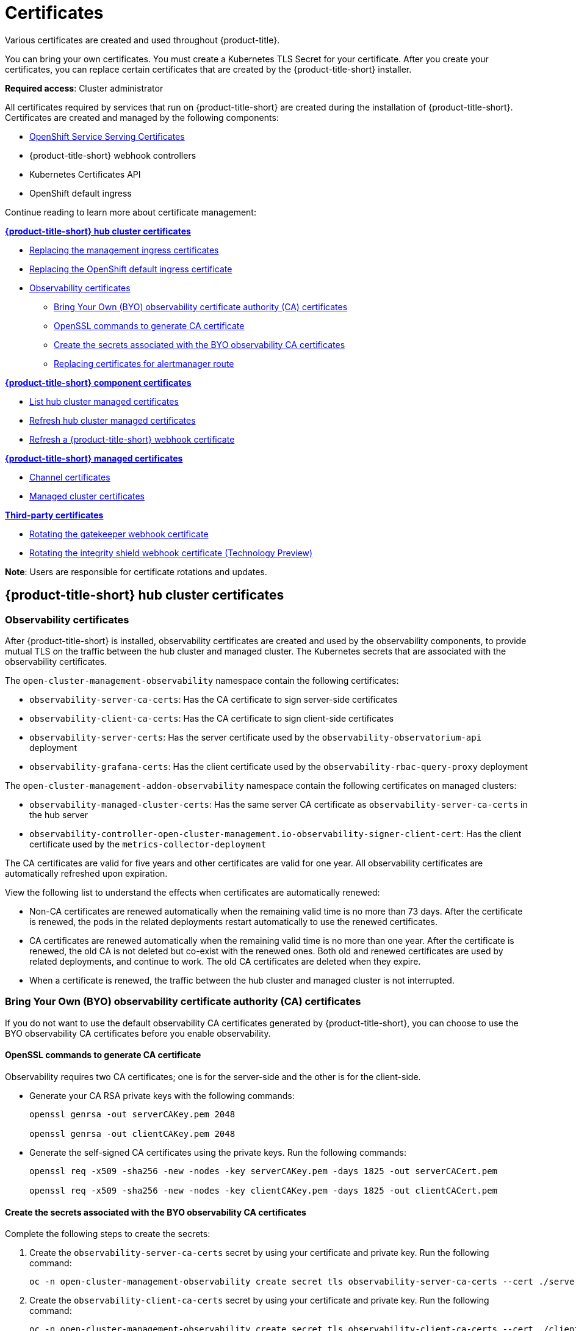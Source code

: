 [#certificates]
= Certificates

Various certificates are created and used throughout {product-title}.

You can bring your own certificates. You must create a Kubernetes TLS Secret for your certificate. After you create your certificates, you can replace certain certificates that are created by the {product-title-short} installer.

*Required access*: Cluster administrator

All certificates required by services that run on {product-title-short} are created during the installation of {product-title-short}. Certificates are created and managed by the following components:

* https://access.redhat.com/documentation/en-us/openshift_container_platform/4.11/html/security_and_compliance/configuring-certificates#add-service-serving[OpenShift Service Serving Certificates]
* {product-title-short} webhook controllers
* Kubernetes Certificates API
* OpenShift default ingress

Continue reading to learn more about certificate management:
 
*<<acm-certs,{product-title-short} hub cluster certificates>>*

* xref:../governance/cert_mgmt_ingress.adoc#replacing-the-management-ingress-certificates[Replacing the management ingress certificates]
* https://docs.openshift.com/container-platform/4.11/security/certificates/replacing-default-ingress-certificate.html[Replacing the OpenShift default ingress certificate]
* <<observability-certificates,Observability certificates>>
** <<observability-byo-certificates,Bring Your Own (BYO) observability certificate authority (CA) certificates>>
** <<openssl-commands-ca,OpenSSL commands to generate CA certificate>>
** <<create-secrets-byo-certs,Create the secrets associated with the BYO observability CA certificates>>
** <<replacing-cert-alertmanager,Replacing certificates for alertmanager route>>

*<<acm-component-cert,{product-title-short} component certificates>>*

* <<list-hub-cluster-managed-certificates,List hub cluster managed certificates>>
* <<refresh-hub-cluster-managed-certificates,Refresh hub cluster managed certificates>>
* <<refresh-an-acm-webhook,Refresh a {product-title-short} webhook certificate>>

*<<acm-managed-cert,{product-title-short} managed certificates>>*

* <<channel-certificates,Channel certificates>>
* <<managed-cluster-certificates,Managed cluster certificates>>

*<<third-party-cert,Third-party certificates>>*

* <<rotating-the-gatekeeper-webhook-certificate,Rotating the gatekeeper webhook certificate>>
* <<rotating-the-integrity-shield-webhook-certificate,Rotating the integrity shield webhook certificate (Technology Preview)>>

*Note*: Users are responsible for certificate rotations and updates.

[#acm-certs]
== {product-title-short} hub cluster certificates

[#observability-certificates]
=== Observability certificates

After {product-title-short} is installed, observability certificates are created and used by the observability components, to provide mutual TLS on the traffic between the hub cluster and managed cluster. The Kubernetes secrets that are associated with the observability certificates. 

The `open-cluster-management-observability` namespace contain the following certificates:

* `observability-server-ca-certs`: Has the CA certificate to sign server-side certificates
* `observability-client-ca-certs`: Has the CA certificate to sign client-side certificates
* `observability-server-certs`: Has the server certificate used by the `observability-observatorium-api` deployment
* `observability-grafana-certs`: Has the client certificate used by the `observability-rbac-query-proxy` deployment 


The `open-cluster-management-addon-observability` namespace contain the following certificates on managed clusters:

* `observability-managed-cluster-certs`: Has the same server CA certificate as `observability-server-ca-certs` in the hub server
* `observability-controller-open-cluster-management.io-observability-signer-client-cert`: Has the client certificate used by the `metrics-collector-deployment` 


The CA certificates are valid for five years and other certificates are valid for one year. All observability certificates are automatically refreshed upon expiration.

View the following list to understand the effects when certificates are automatically renewed:

* Non-CA certificates are renewed automatically when the remaining valid time is no more than 73 days. After the certificate is renewed, the pods in the related deployments restart automatically to use the renewed certificates.

* CA certificates are renewed automatically when the remaining valid time is no more than one year. After the certificate is renewed, the old CA is not deleted but co-exist with the renewed ones. Both old and renewed certificates are used by related deployments, and continue to work. The old CA certificates are deleted when they expire.

* When a certificate is renewed, the traffic between the hub cluster and managed cluster is not interrupted.

[#observability-byo-certificates]
=== Bring Your Own (BYO) observability certificate authority (CA) certificates

If you do not want to use the default observability CA certificates generated by {product-title-short}, you can choose to use the BYO observability CA certificates before you enable observability.

[#openssl-commands-ca]
==== OpenSSL commands to generate CA certificate

Observability requires two CA certificates; one is for the server-side and the other is for the client-side.

* Generate your CA RSA private keys with the following commands:
+
----
openssl genrsa -out serverCAKey.pem 2048

openssl genrsa -out clientCAKey.pem 2048
----

* Generate the self-signed CA certificates using the private keys. Run the following commands:
+
----
openssl req -x509 -sha256 -new -nodes -key serverCAKey.pem -days 1825 -out serverCACert.pem

openssl req -x509 -sha256 -new -nodes -key clientCAKey.pem -days 1825 -out clientCACert.pem
----

[#create-secrets-byo-certs]
==== Create the secrets associated with the BYO observability CA certificates

Complete the following steps to create the secrets:

. Create the `observability-server-ca-certs` secret by using your certificate and private key. Run the following command:
+
----
oc -n open-cluster-management-observability create secret tls observability-server-ca-certs --cert ./serverCACert.pem --key ./serverCAKey.pem
----

. Create the `observability-client-ca-certs` secret by using your certificate and private key. Run the following command:
+
----
oc -n open-cluster-management-observability create secret tls observability-client-ca-certs --cert ./clientCACert.pem --key ./clientCAKey.pem
----

[#replacing-cert-alertmanager]
==== Replacing certificates for alertmanager route

You can replace alertmanager certificates by updating the alertmanager route, if you do not want to use the OpenShift default ingress certificate. Complete the following steps:

. Examine the observability certificate with the following command:
+
----
openssl x509  -noout -text -in ./observability.crt
----

. Change the common name (`CN`) on the certificate to `alertmanager`.

. Change the SAN in the `csr.cnf` configuration file with the hostname for your alertmanager route.

. Create the two following secrets in the `open-cluster-management-observability` namespace. Run the following command:
+
----
oc -n open-cluster-management-observability create secret tls alertmanager-byo-ca --cert ./ca.crt --key ./ca.key

oc -n open-cluster-management-observability create secret tls alertmanager-byo-cert --cert ./ingress.crt --key ./ingress.key
----

For more information, see xref:../governance/cert_mgmt_ingress.adoc#openssl-commands-for-generating-a-certificate[OpenSSL commands for generating a certificate]. If you want to restore the default self-signed certificate for alertmanager route, see xref:../governance/cert_mgmt_ingress.adoc#restore-the-default-self-signed-certificate-for-management-ingress[Restore the default self-signed certificate for management ingress] to delete the two secrets in the `open-cluster-management-observability` namespace.


[#acm-component-cert]
== {product-title-short} component certificates

[#list-hub-cluster-managed-certificates]
=== List hub cluster managed certificates

You can view a list of hub cluster managed certificates that use https://docs.openshift.com/container-platform/4.11/security/certificates/service-serving-certificate.html[OpenShift Service Serving Certificates] service internally. Run the following command to list the certificates: 

----
for ns in multicluster-engine open-cluster-management ; do echo "$ns:" ; oc get secret -n $ns -o custom-columns=Name:.metadata.name,Expiration:.metadata.annotations.service\\.beta\\.openshift\\.io/expiry | grep -v '<none>' ; echo ""; done
----

*Note*: If observability is enabled, there are additional namespaces where certificates are created.

[#refresh-hub-cluster-managed-certificates]
=== Refresh hub cluster managed certificates 

You can refresh a hub cluster managed certificate by running the `delete secret` command in the <<list-hub-cluster-managed-certificates,List hub cluster managed certificates>> section. When you identify the certificate that you need to refresh, delete the secret that is associated with the certificate. For example, you can delete a secret by running the following command:

----
oc delete secret grc-0c925-grc-secrets -n open-cluster-management
----

*Note*: After you delete the secret, a new one is created. However, you must restart pods that use the secret manually so they can begin to use the new certificate.

[#refresh-an-acm-webhook]
=== Refresh a {product-title-short} webhook certificate

You can refresh {ocp-short} managed certificates, which are certificates that are used by {product-title-short} webhooks. 

Complete the following steps to refresh {product-title-short} webhook certificate:

. Delete the secret that is associated with the {ocp-short} managed certificate by running the following command:
+
----
oc delete secret -n open-cluster-management ocm-webhook-secret
----
+
*Note*: Some services might not have a secret that needs to be deleted.

. Restart the services that are associated with the {ocp-short} managed certificate(s) by running the following command:
+
----
oc delete po -n open-cluster-management ocm-webhook-679444669c-5cg76
----
+
*Important*: There are replicas of many services; each service must be restarted.

View the following table for a summarized list of the pods that contain certificates and whether a secret needs to be deleted prior to restarting the pod:

.Pods that contain {ocp-short} managed certificates
|===
| Service name | Namespace | Sample pod name | Secret name (if applicable)

|  channels-apps-open-cluster-management-webhook-svc
| open-cluster-management
| multicluster-operators-application-8c446664c-5lbfk
| channels-apps-open-cluster-management-webhook-svc-ca

| multicluster-operators-application-svc
| open-cluster-management
| multicluster-operators-application-8c446664c-5lbfk
| multicluster-operators-application-svc-ca

| cluster-manager-registration-webhook
| open-cluster-management-hub
| cluster-manager-registration-webhook-fb7b99c-d8wfc
| registration-webhook-serving-cert

| cluster-manager-work-webhook
| open-cluster-management-hub
| cluster-manager-work-webhook-89b8d7fc-f4pv8
| work-webhook-serving-cert
|===

[#acm-managed-cert]
== {product-title-short} managed certificates

[#channel-certificates]
=== Channel certificates

CA certificates can be associated with Git channel that are a part of the {product-title-short} application management. See link:../applications/configuring_git_channel.adoc#using-custom-CA-certificates-for-secure-HTTPS-connection[Using custom CA certificates for a secure HTTPS connection] for more details.

Helm channels allow you to disable certificate validation. Helm channels where certificate validation is disabled, must be configured in development environments. Disabling certificate validation introduces security risks.

[#managed-cluster-certificates]
=== Managed cluster certificates

Certificates are used to authenticate managed clusters with the hub. Therefore, it is important to be aware of troubleshooting scenarios associated with these certificates. View link:../troubleshooting/trouble_cluster_offline_cert.adoc#troubleshooting-imported-clusters-offline-after-certificate-change[Troubleshooting imported clusters offline after certificate change] for more details.  

The managed cluster certificates are refreshed automatically.

[#third-party-cert]
== Third-party certificates

[#rotating-the-gatekeeper-webhook-certificate]
=== Rotating the gatekeeper webhook certificate

Complete the following steps to rotate the gatekeeper webhook certificate:

. Edit the secret that contains the certificate with the following command: 
+
----
oc edit secret -n openshift-gatekeeper-system gatekeeper-webhook-server-cert
----

. Delete the following content in the `data` section: `ca.crt`, `ca.key`, tls.crt`, and `tls.key`.

. Restart the gatekeeper webhook service by deleting the `gatekeeper-controller-manager` pods with the following command:
+
----
oc delete po -n openshift-gatekeeper-system -l control-plane=controller-manager
----

The gatekeeper webhook certificate is rotated. 

[#rotating-the-integrity-shield-webhook-certificate]
=== Rotating the integrity shield webhook certificate (Technology Preview)

Complete the following steps to rotate the integrity shield webhook certificate:

. Edit the IntegrityShield custom resource and add the `integrity-shield-operator-system` namespace to the excluded list of namespaces in the `inScopeNamespaceSelector` setting. Run the following command to edit the resource:
+
----
oc edit integrityshield integrity-shield-server -n integrity-shield-operator-system
----

. Delete the secret that contains the integrity shield certificate by running the following command:
+
----
oc delete secret -n integrity-shield-operator-system ishield-server-tls
----

. Delete the operator so that the secret is recreated. Be sure that the operator pod name matches the pod name on your system. Run the following command:
+
----
oc delete po -n integrity-shield-operator-system integrity-shield-operator-controller-manager-64549569f8-v4pz6
----

. Delete the integrity shield server pod to begin using the new certificate with the following command:
+
----
oc delete po -n integrity-shield-operator-system integrity-shield-server-5fbdfbbbd4-bbfbz
----

Use the certificate policy controller to create and manage certificate policies on managed clusters. See xref:../governance/policy_controllers.adoc#policy-controllers[Policy controllers] to learn more about controllers. Return to the xref:../governance/security_intro.adoc#security[Risk and compliance] page for more information.
